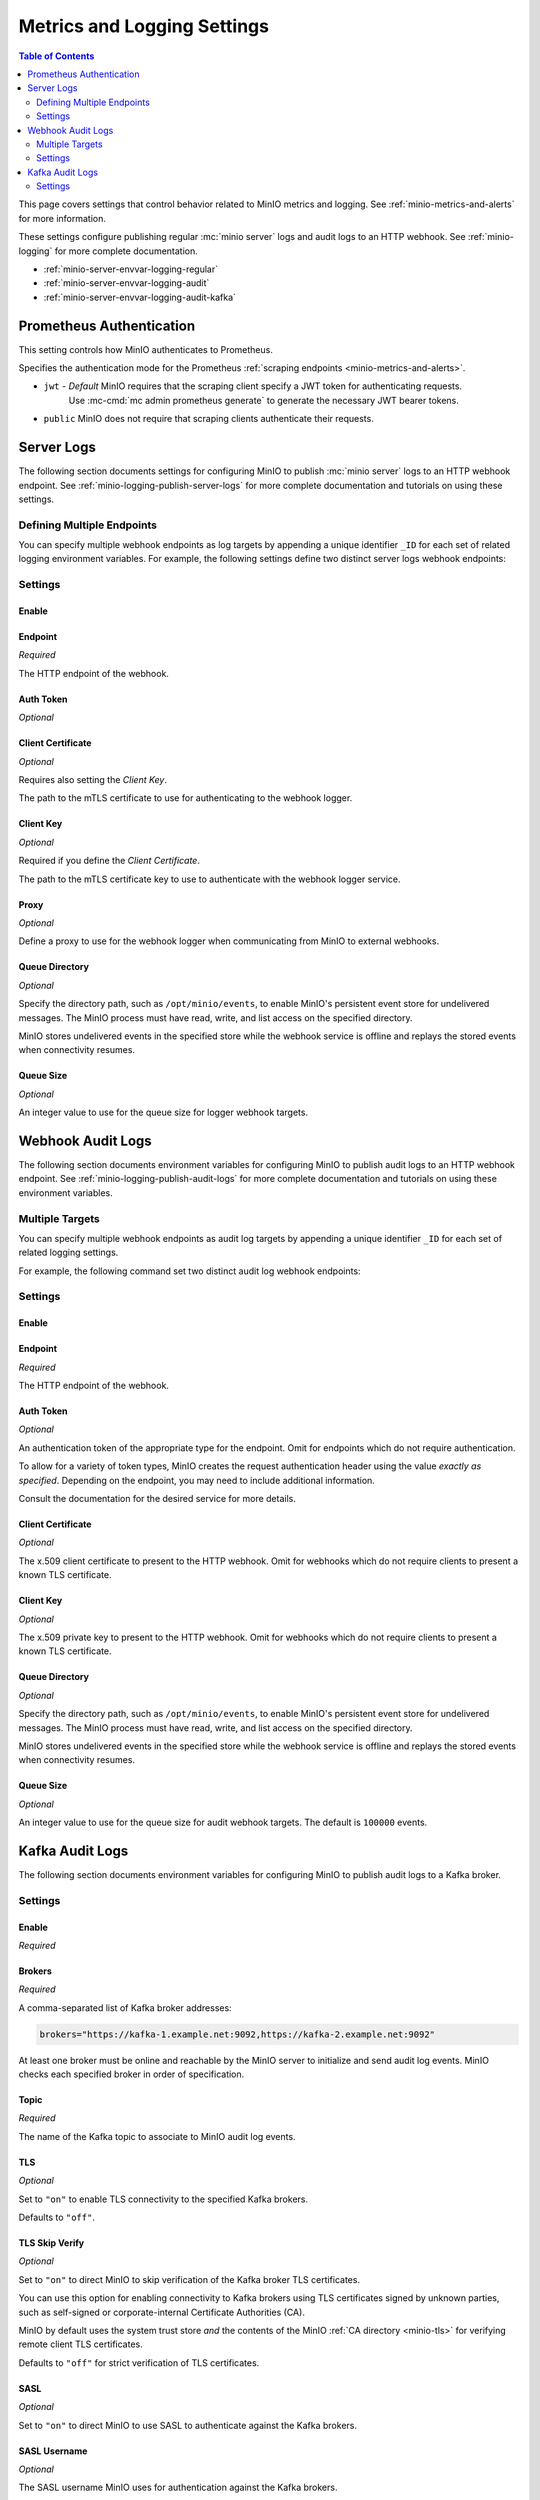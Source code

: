 .. _minio-server-envvar-metrics-logging:

============================
Metrics and Logging Settings
============================

.. default-domain:: minio

.. contents:: Table of Contents
   :local:
   :depth: 2

This page covers settings that control behavior related to MinIO metrics and logging. 
See :ref:`minio-metrics-and-alerts` for more information.

These settings configure publishing regular :mc:`minio server` logs and audit logs to an HTTP webhook. 
See :ref:`minio-logging` for more complete documentation.

- :ref:`minio-server-envvar-logging-regular`
- :ref:`minio-server-envvar-logging-audit`
- :ref:`minio-server-envvar-logging-audit-kafka`

Prometheus Authentication
-------------------------

This setting controls how MinIO authenticates to Prometheus.

.. tab-set::

   .. tab-item:: Environment Variable
      :selected:

      .. envvar:: MINIO_PROMETHEUS_AUTH_TYPE

   .. tab-item:: Configuration Setting

      There is not a configuration setting option.
      Use the environment variable instead.

Specifies the authentication mode for the Prometheus :ref:`scraping endpoints <minio-metrics-and-alerts>`.

- ``jwt`` - *Default* MinIO requires that the scraping client specify a JWT token for authenticating requests. 
   Use :mc-cmd:`mc admin prometheus generate` to generate the necessary JWT bearer tokens.

- ``public`` MinIO does not require that scraping clients authenticate their requests.

Server Logs
-----------

.. _minio-server-envvar-logging-regular:
.. _minio-server-config-logging-regular:

The following section documents settings for configuring MinIO to publish :mc:`minio server` logs to an HTTP webhook endpoint. 
See :ref:`minio-logging-publish-server-logs` for more complete documentation and tutorials on using these settings.

Defining Multiple Endpoints
~~~~~~~~~~~~~~~~~~~~~~~~~~~

You can specify multiple webhook endpoints as log targets by appending a unique identifier ``_ID`` for each set of related logging environment variables. 
For example, the following settings define two distinct server logs webhook endpoints:

.. tab-set::

   .. tab-item:: Environment Variables
      :sync: envvar
   
      .. code-block:: shell
         :class: copyable
      
         export MINIO_LOGGER_WEBHOOK_ENABLE_PRIMARY="on"
         export MINIO_LOGGER_WEBHOOK_AUTH_TOKEN_PRIMARY="TOKEN"
         export MINIO_LOGGER_WEBHOOK_ENDPOINT_PRIMARY="http://webhook-1.example.net"
      
         export MINIO_LOGGER_WEBHOOK_ENABLE_SECONDARY="on"
         export MINIO_LOGGER_WEBHOOK_AUTH_TOKEN_SECONDARY="TOKEN"
         export MINIO_LOGGER_WEBHOOK_ENDPOINT_SECONDARY="http://webhook-2.example.net"

   .. tab-item:: Configuration Setting
      :sync: config

      .. code-block:: shell
         :class: copyable

         mc admin config set logger_webhook:primary \
            endpoint="http://webhook-01.example.net" [ARGUMENTS=VALUE ...]

         mc admin config set logger_webhook:secondary \
            endpoint="http://webhook-02.example.net" [ARGUMENTS=VALUE ...]

Settings
~~~~~~~~

Enable
++++++

.. tab-set::

   .. tab-item:: Environment Variable
      :selected:

      .. envvar:: MINIO_LOGGER_WEBHOOK_ENABLE

      Specify ``"on"`` to enable publishing :mc:`minio server` logs to the HTTP webhook endpoint.
      
      Requires specifying :envvar:`MINIO_LOGGER_WEBHOOK_ENDPOINT`.
   
   .. tab-item:: Configuration Setting

      There is no configuration setting for this value.
      Use the environment variable instead.


Endpoint
++++++++

*Required*

.. tab-set::

   .. tab-item:: Environment Variable
      :sync: envvar

      .. envvar:: MINIO_LOGGER_WEBHOOK_ENDPOINT

   .. tab-item:: Configuration Setting
      :sync: config

      .. mc-conf:: logger_webhook endpoint
         :delimiter: " "

The HTTP endpoint of the webhook. 

Auth Token
++++++++++

*Optional*

.. tab-set::

   .. tab-item:: Environment Variable
      :sync: envvar

      .. envvar:: MINIO_LOGGER_WEBHOOK_AUTH_TOKEN

      An authentication token of the appropriate type for the endpoint.
      Omit for endpoints which do not require authentication.
   
      To allow for a variety of token types, MinIO creates the request authentication header using the value *exactly as specified*.
      Depending on the endpoint, you may need to include additional information.
   
      For example: for a Bearer token, prepend ``Bearer``:
   
      .. code-block:: shell
         :class: copyable
   
         set MINIO_LOGGER_WEBHOOK_AUTH_TOKEN_myendpoint="Bearer 1a2b3c4f5e"
   
      Modify the value according to the endpoint requirements.
      A custom authentication format could resemble the following:
   
      .. code-block:: shell
         :class: copyable
   
         set MINIO_LOGGER_WEBHOOK_AUTH_TOKEN_xyz="ServiceXYZ 1a2b3c4f5e"
   
      Consult the documentation for the desired service for more details.
   
      This environment variable corresponds with the :mc-conf:`logger_webhook auth_token <logger_webhook.auth_token>` configuration setting.

   .. tab-item:: Configuration Setting
      :sync: config

      .. mc-conf:: logger_webhook auth_token
         :delimiter: " "
   
         An authentication token of the appropriate type for the endpoint.
         Omit for endpoints which do not require authentication.
   
         To allow for a variety of token types, MinIO creates the request authentication header using the value *exactly as specified*.
         Depending on the endpoint, you may need to include additional information.
   
         For example: for a Bearer token, prepend ``Bearer``:
   
         .. code-block:: shell
            :class: copyable
   
               mc admin config set myminio logger_webhook   \
                  endpoint="https://webhook-1.example.net"  \
                  auth_token="Bearer 1a2b3c4f5e"
   
         Modify the value according to the endpoint requirements.
         A custom authentication format could resemble the following:
   
         .. code-block:: shell
            :class: copyable
   
               mc admin config set myminio logger_webhook   \
   	            endpoint="https://webhook-1.example.net"  \
                  auth_token="ServiceXYZ 1a2b3c4f5e"
   
         Consult the documentation for the desired service for more details.

Client Certificate
++++++++++++++++++

*Optional*

Requires also setting the *Client Key*.

.. tab-set::

   .. tab-item:: Environment Variable
      :sync: envvar

      .. envvar:: MINIO_LOGGER_WEBHOOK_CLIENT_CERT

   .. tab-item:: Configuration Setting
      :sync: config

      .. mc-conf:: logger_webhook client_cert
         :delimiter: " "

The path to the mTLS certificate to use for authenticating to the webhook logger.
   
Client Key
++++++++++

*Optional*

Required if you define the *Client Certificate*.

.. tab-set::

   .. tab-item:: Environment Variable
      :sync: envvar

      .. envvar:: MINIO_LOGGER_WEBHOOK_CLIENT_KEY

   .. tab-item:: Configuration Setting
      :sync: config

      .. mc-conf:: logger_webhook client_key
         :delimiter: " "

The path to the mTLS certificate key to use to authenticate with the webhook logger service.

Proxy
+++++

*Optional*

.. tab-set::

   .. tab-item:: Environment Variable
      :sync: envvar

      .. envvar:: MINIO_LOGGER_WEBHOOK_PROXY

   .. tab-item:: Configuration Setting
      :sync: config

      .. mc-conf:: logger_webhook proxy
         :delimiter: " "

      .. versionadded:: MinIO RELEASE.2023-02-22T18-23-45Z 

Define a proxy to use for the webhook logger when communicating from MinIO to external webhooks.

Queue Directory
+++++++++++++++

*Optional*

.. versionadded:: RELEASE.2023-05-18T00-05-36Z

.. tab-set::

   .. tab-item:: Environment Variable
      :sync: envvar

      .. envvar:: MINIO_LOGGER_WEBHOOK_QUEUE_DIR

   .. tab-item:: Configuration Setting
      :sync: config

      .. mc-conf:: logger_webhook queue_dir
         :delimiter: " "

Specify the directory path, such as ``/opt/minio/events``, to enable MinIO's persistent event store for undelivered messages.
The MinIO process must have read, write, and list access on the specified directory.

MinIO stores undelivered events in the specified store while the webhook service is offline and replays the stored events when connectivity resumes.
 
Queue Size
++++++++++

*Optional*

.. tab-set::

   .. tab-item:: Environment Variable
      :sync: envvar
      
      .. envvar:: MINIO_LOGGER_WEBHOOK_QUEUE_SIZE

   .. tab-item:: Configuration Setting
      :sync: config

      .. mc-conf:: logger_webhook queue_size
         :delimiter: " "

An integer value to use for the queue size for logger webhook targets.

.. _minio-server-envvar-logging-audit:
.. _minio-server-config-logging-audit:

Webhook Audit Logs
------------------

The following section documents environment variables for configuring MinIO to publish audit logs to an HTTP webhook endpoint. 
See :ref:`minio-logging-publish-audit-logs` for more complete documentation and tutorials on using these environment variables.

Multiple Targets
~~~~~~~~~~~~~~~~

You can specify multiple webhook endpoints as audit log targets by appending a unique identifier ``_ID`` for each set of related logging settings. 

For example, the following command set two distinct audit log webhook endpoints:

.. tab-set::

   .. tab-item:: Environment Variables
      :sync: envvar

      .. code-block:: shell
         :class: copyable
      
         export MINIO_AUDIT_WEBHOOK_ENABLE_PRIMARY="on"
         export MINIO_AUDIT_WEBHOOK_AUTH_TOKEN_PRIMARY="TOKEN"
         export MINIO_AUDIT_WEBHOOK_ENDPOINT_PRIMARY="http://webhook-1.example.net"
         export MINIO_AUDIT_WEBHOOK_CLIENT_CERT_SECONDARY="/tmp/cert.pem"
         export MINIO_AUDIT_WEBHOOK_CLIENT_KEY_SECONDARY="/tmp/key.pem"
      
         export MINIO_AUDIT_WEBHOOK_ENABLE_SECONDARY="on"
         export MINIO_AUDIT_WEBHOOK_AUTH_TOKEN_SECONDARY="TOKEN"
         export MINIO_AUDIT_WEBHOOK_ENDPOINT_SECONDARY="http://webhook-1.example.net"
         export MINIO_AUDIT_WEBHOOK_CLIENT_CERT_SECONDARY="/tmp/cert.pem"
         export MINIO_AUDIT_WEBHOOK_CLIENT_KEY_SECONDARY="/tmp/key.pem"

   .. tab-item:: Configuration Setting
      :sync: config

      .. mc-conf:: audit_webhook
      
         The top-level configuration key for defining an HTTP webhook target for
         publishing :ref:`MinIO audit logs <minio-logging>`. 
      
         Use :mc-cmd:`mc admin config set` to set or update an HTTP webhook target.
         Specify additional optional arguments as a whitespace (``" "``)-delimited 
         list.
      
         .. code-block:: shell
            :class: copyable
      
            mc admin config set audit_webhook \
               endpoint="http://webhook.example.net" [ARGUMENTS=VALUE ...]
      
         You can specify multiple HTTP webhook targets by appending 
         ``[:name]`` to the top-level key. For example, the following commands
         set two distinct HTTP webhook targets as ``primary`` and ``secondary``
         respectively:
      
         .. code-block:: shell
            :class: copyable
      
            mc admin config set audit_webhook:primary \
               endpoint="http://webhook-01.example.net" [ARGUMENTS=VALUE ...]
      
      
            mc admin config set audit_webhook:secondary \
               endpoint="http://webhook-02.example.net" [ARGUMENTS=VALUE ...]

Settings
~~~~~~~~

Enable
++++++

.. tab-set::

   .. tab-item:: Environment Variable
      :selected:

      .. envvar:: MINIO_AUDIT_WEBHOOK_ENABLE
      
         Specify ``"on"`` to enable publishing audit logs to the HTTP webhook endpoint.
      
         Requires specifying :envvar:`MINIO_AUDIT_WEBHOOK_ENDPOINT`.
      
   .. tab-item:: Configuration Setting
      :config:

      Configure an audit webhook to enable it.
      There is *not* a separate ``enable`` configuration setting.

Endpoint
++++++++

*Required*

.. tab-set:: 
   
   .. tab-item:: Environment Variable
      :sync: envvar

      .. envvar:: MINIO_AUDIT_WEBHOOK_ENDPOINT

   .. tab-item:: Configuration Setting
      :sync: config

      .. mc-conf:: audit_webhook endpoint
         :delimiter: " "

The HTTP endpoint of the webhook.

Auth Token
++++++++++

*Optional*

.. tab-set::

   .. tab-item:: Environment Variable
      :sync: envvar

      .. envvar:: MINIO_AUDIT_WEBHOOK_AUTH_TOKEN

   .. tab-item:: Configuration Setting
      :sync: config

      .. mc-conf:: audit_webhook auth_token
         :delimiter: " "

An authentication token of the appropriate type for the endpoint.
Omit for endpoints which do not require authentication.

To allow for a variety of token types, MinIO creates the request authentication header using the value *exactly as specified*.
Depending on the endpoint, you may need to include additional information.

.. tab-set::

   .. tab-item:: Environment Variable
      :sync: envvar

      For example, for a Bearer token, prepend ``Bearer``:

      .. code-block:: shell
         :class: copyable

         set MINIO_AUDIT_WEBHOOK_AUTH_TOKEN_myendpoint="Bearer 1a2b3c4f5e"

      Modify the value according to the endpoint requirements.
      
      A custom authentication format could resemble the following:

      .. code-block:: shell
         :class: copyable

         set MINIO_AUDIT_WEBHOOK_AUTH_TOKEN_xyz="ServiceXYZ 1a2b3c4f5e"

   .. tab-item:: Configuration Setting
      :sync: config

      .. code-block:: shell
         :class: copyable

         mc admin config set myminio audit_webhook       \
                  endpoint="http://webhook.example.net"  \
                  auth_token="Bearer 1a2b3c4f5e"

      Modify the value according to the endpoint requirements.

      A command for a custom authentication format could resemble the following:

      .. code-block:: shell
         :class: copyable

         mc admin config set myminio audit_webhook       \
                  endpoint="http://webhook.example.net"  \
                  auth_token="ServiceXYZ 1a2b3c4f5e"

Consult the documentation for the desired service for more details.

Client Certificate
++++++++++++++++++

*Optional*

.. tab-set::

   .. tab-item:: Environment Variable
      :sync: envvar

      .. envvar:: MINIO_AUDIT_WEBHOOK_CLIENT_CERT

      Requires also specifying :envvar:`MINIO_AUDIT_WEBHOOK_CLIENT_KEY`.
   
   .. tab-item::
      :sync: config

      .. mc-conf:: audit_webhook client_cert
         :delimiter: " "

      Requires also specifying :mc-conf:`~audit_webhook.client_key`.

The x.509 client certificate to present to the HTTP webhook. 
Omit for webhooks which do not require clients to present a known TLS certificate.

Client Key
++++++++++

*Optional*

.. tab-set::

   .. tab-item:: Environment Variable
      :envvar:

      .. envvar:: MINIO_AUDIT_WEBHOOK_CLIENT_KEY

      Requires also specifying :envvar:`MINIO_AUDIT_WEBHOOK_CLIENT_CERT`.

   .. tab-item:: Configuration Setting
      :sync: config

      .. mc-conf:: audit_webhook client_key
         :delimiter: " "

      Requires specifying :mc-conf:`~audit_webhook.client_cert`.

The x.509 private key to present to the HTTP webhook. 
Omit for webhooks which do not require clients to present a known TLS certificate.


Queue Directory
+++++++++++++++

*Optional*

.. tab-set::

   .. tab-item:: Environment Variable
      :sync: envvar

      .. envvar:: MINIO_AUDIT_WEBHOOK_QUEUE_DIR

   .. tab-item:: Configuration Setting
      :sync: config

      .. mc-conf:: audit_webhook queue_dir
         :delimiter: " "

.. versionadded:: RELEASE.2023-05-18T00-05-36Z

Specify the directory path, such as ``/opt/minio/events``, to enable MinIO's persistent event store for undelivered messages.
The MinIO process must have read, write, and list access on the specified directory.

MinIO stores undelivered events in the specified store while the webhook service is offline and replays the stored events when connectivity resumes.

Queue Size
++++++++++

*Optional*

.. tab-set::

   .. tab-item:: Environment Variable
      :sync: envvar

      .. envvar:: MINIO_AUDIT_WEBHOOK_QUEUE_SIZE

   .. tab-item:: Configuration Setting
      :sync: config

      .. mc-conf:: audit_webhook queue_size
         :delimiter: " "

An integer value to use for the queue size for audit webhook targets.
The default is ``100000`` events.

.. _minio-server-envvar-logging-audit-kafka:
.. _minio-server-config-logging-kafka-audit:

Kafka Audit Logs
----------------

The following section documents environment variables for configuring MinIO to publish audit logs to a Kafka broker.


.. mc-conf:: audit_kafka

   The top-level configuration key for defining a Kafka broker target for publishing :ref:`MinIO audit logs <minio-logging>`.

   Use :mc-cmd:`mc admin config set` to set or update a Kafka audit target.
   Specify additional optional arguments as a whitespace (``" "``)-delimited list.

   .. code-block:: shell
      :class: copyable

      mc admin config set audit_kafka \
         brokers="https://kafka-endpoint.example.net:9092" [ARGUMENTS=VALUE ...]


Settings
~~~~~~~~

Enable
++++++

*Required*

.. tab-set::

   .. tab-item:: Environment Variable
      :selected:

      .. envvar:: MINIO_AUDIT_KAFKA_ENABLE
   
      Set to ``"on"`` to enable the target.

      Set to ``"off"`` to disable the target.

   .. tab-item:: Configuration Setting
      
      There is not a configuration setting for this value.
      Use the environment variable to disable a configured audit webhook target.

Brokers
+++++++

*Required*

.. tab-set::

   .. tab-item:: Environment Variable
      :sync: envvar

      .. envvar:: MINIO_AUDIT_KAFKA_BROKERS

   .. tab-item:: Configuration Setting
      :sync: config

      .. mc-conf:: audit_kafka brokers
         :delimiter: " "

A comma-separated list of Kafka broker addresses:

.. code-block:: shell

   brokers="https://kafka-1.example.net:9092,https://kafka-2.example.net:9092"

At least one broker must be online and reachable by the MinIO server to initialize and send audit log events.
MinIO checks each specified broker in order of specification.

Topic
+++++

*Required*

.. tab-set::

   .. tab-item:: Environment Variable
      :sync: envvar

      .. envvar:: MINIO_AUDIT_KAFKA_TOPIC
   
   .. tab-item:: Configuration Setting
      :sync: config

      .. mc-conf:: audit_kafka topic
         :delimiter: " "

The name of the Kafka topic to associate to MinIO audit log events.

TLS
+++

*Optional*

.. tab-set::

   .. tab-item:: Environment Variable
      :sync: envvar

      .. envvar:: MINIO_AUDIT_KAFKA_TLS  

   .. tab-item:: Configuration Setting
      :sync: config

      .. mc-conf:: audit_kafka tls
         :delimiter: " "

Set to ``"on"`` to enable TLS connectivity to the specified Kafka brokers.

Defaults to ``"off"``.

TLS Skip Verify
+++++++++++++++

*Optional*

.. tab-set::

   .. tab-item:: Environment Variable
      :sync: envvar

      .. envvar:: MINIO_AUDIT_KAFKA_TLS_SKIP_VERIFY

   .. tab-item:: Configuration Setting
      :sync: config

      .. mc-conf:: audit_kafka tls_skip_verify
         :delimiter: " "

Set to ``"on"`` to direct MinIO to skip verification of the Kafka broker TLS certificates.

You can use this option for enabling connectivity to Kafka brokers using TLS certificates signed by unknown parties, such as self-signed or corporate-internal Certificate Authorities (CA).

MinIO by default uses the system trust store *and* the contents of the MinIO :ref:`CA directory <minio-tls>` for verifying remote client TLS certificates.

Defaults to ``"off"`` for strict verification of TLS certificates.

SASL
++++

*Optional*

.. tab-set::

   .. tab-item:: Environment Variable
      :sync: envvar

      .. envvar:: MINIO_AUDIT_KAFKA_SASL

      Requires specifying :envvar:`MINIO_AUDIT_KAFKA_SASL_USERNAME` and :envvar:`MINIO_AUDIT_KAFKA_SASL_PASSWORD`.

   .. tab-item:: Configuration Setting
      :sync: config
   
      .. mc-conf:: audit_kafka sasl
         :delimiter: " "

      Requires specifying :mc-conf:`~audit_kafka.sasl_username` and :mc-conf:`~audit_kafka.sasl_password`.

Set to ``"on"`` to direct MinIO to use SASL to authenticate against the Kafka brokers.

SASL Username
+++++++++++++

*Optional*

.. tab-set::

   .. tab-item:: Environment Variable
      :sync: envvar

      .. envvar:: MINIO_AUDIT_KAFKA_SASL_USERNAME

      Requires specifying :envvar:`MINIO_AUDIT_KAFKA_SASL` and :envvar:`MINIO_AUDIT_KAFKA_SASL_PASSWORD`.

   .. tab-item:: Configuration Setting
      :sync: config

      .. mc-conf:: audit_kafka sasl_username
         :delimiter: " "

      Requires specifying :mc-conf:`~audit_kafka.sasl` and :mc-conf:`~audit_kafka.sasl_password`.

The SASL username MinIO uses for authentication against the Kafka brokers.

SASL Password
+++++++++++++

*Optional*

.. tab-set::

   .. tab-item:: Environment Variable
      :sync: envvar

      .. envvar:: MINIO_AUDIT_KAFKA_SASL_PASSWORD

      Requires specifying :envvar:`MINIO_AUDIT_KAFKA_SASL` and :envvar:`MINIO_AUDIT_KAFKA_SASL_USERNAME`.

   .. tab-item:: Configuration Setting
      :sync: config

      .. mc-conf:: audit_kafka sasl_password
         :delimiter: " "

      Requires specifying :mc-conf:`~audit_kafka.sasl` and :mc-conf:`~audit_kafka.sasl_username`.

The SASL password MinIO uses for authentication against the Kafka brokers.

SASL Mechanism
++++++++++++++

*Optional*

.. tab-set::

   .. tab-item:: Environment Variable
      :sync: envvar

      .. envvar:: MINIO_AUDIT_KAFKA_SASL_MECHANISM

      .. important::

         The ``PLAIN`` authentication mechanism sends credentials in plain text over the network.
         Use :envvar:`MINIO_AUDIT_KAFKA_TLS` or to enable TLS connectivity to the Kafka brokers and ensure secure transmission of SASL credentials.

   .. tab-item:: Configuration Setting
      :sync: config

      .. mc-conf:: audit_kafka sasl_mechanism
         :delimiter: " "

      .. important::

         The ``PLAIN`` authentication mechanism sends credentials in plain text over the network.
         Use :mc-conf:`~audit_kafka.tls` to enable TLS connectivity to the Kafka brokers and ensure secure transmission of SASL credentials.

The SASL mechanism MinIO uses for authentication against the Kafka brokers.

Defaults to ``plain``.

TLS  Client Auth
++++++++++++++++

*Optional*

.. tab-set::

   .. tab-item:: Environment Variable
      :sync: envvar

      .. envvar:: MINIO_AUDIT_KAFKA_TLS_CLIENT_AUTH

      Requires specifying :envvar:`MINIO_AUDIT_KAFKA_CLIENT_TLS_CERT` and :envvar:`MINIO_AUDIT_KAFKA_CLIENT_TLS_KEY`.

   .. tab-item:: Configuration Setting
      :sync: config

      .. mc-conf:: audit_kafka tls_client_auth
         :delimiter: " "

      Requires specifying :mc-conf:`~audit_kafka.client_tls_cert` and :mc-conf:`~audit_kafka.client_tls_key`.

Set to ``"on"`` to direct MinIO to use mTLS to authenticate against the Kafka brokers.

Client TLS Certificate
++++++++++++++++++++++

*Optional*

.. tab-set::

   .. tab-item:: Environment Variable
      :sync: envvar

      .. envvar:: MINIO_AUDIT_KAFKA_CLIENT_TLS_CERT

   .. tab-item:: Configuration Setting
      :sync: config

      .. mc-conf:: audit_kafka client_tls_cert
         :delimiter: " "

The path to the TLS client certificate to use for mTLS authentication.

Client TLS Key
++++++++++++++

*Optional*

.. tab-set::

   .. tab-item:: Environment Variable
      :sync: envvar

      .. envvar:: MINIO_AUDIT_KAFKA_CLIENT_TLS_KEY

   .. tab-item:: Configuration Setting
      :sync: config
   
      .. mc-conf:: audit_kafka client_tls_key
         :delimiter: " "

The path to the TLS client private key to use for mTLS authentication.

Version
+++++++

*Optional*

.. tab-set::

   .. tab-item:: Environment Variable
      :sync: envvar

      .. envvar:: MINIO_AUDIT_KAFKA_VERSION

   .. tab-item:: Configuration Setting
      :sync: config

      .. mc-conf:: audit_kafka version
         :delimiter: " "

The version of the Kafka broker MinIO expects at the specified endpoints.

MinIO returns an error if the Kakfa broker version does not match those specified to this setting.

Comment
+++++++

*Optional*

.. tab-set::

   .. tab-item:: Environment Variable
      :sync:

      .. envvar:: MINIO_AUDIT_KAFKA_COMMENT

   .. tab-item:: Configuration Setting
      :sync: config
   
      .. mc-conf:: audit_kafka comment
         :delimiter: " "

A comment to associate with the configuration.

Queue Directory
+++++++++++++++

*Optional*

.. tab-set::

   .. tab-item:: Environment Variable
      :sync: envvar

      .. envvar:: MINIO_AUDIT_KAFKA_QUEUE_DIR

   .. tab-item:: Configuration Setting
      :sync: config

      .. mc-conf:: audit_kafka queue_dir
         :delimiter: " "

Specify the directory path to enable MinIO's persistent event store for undelivered messages, such as ``/opt/minio/events``.

MinIO stores undelivered events in the specified store while the Kafka service is offline and replays the stored events when connectivity resumes.

Queue Size
++++++++++

*Optional*

.. tab-set::

   .. tab-item:: Environment Variable
      :sync: envvar

      .. envvar:: MINIO_AUDIT_KAFKA_QUEUE_SIZE

   .. tab-item:: Configuration Setting
      :sync:

      .. mc-conf:: audit_kafka queue_size
         :delimiter: " "

Specify the maximum limit for undelivered messages. 
Defaults to ``100000``.